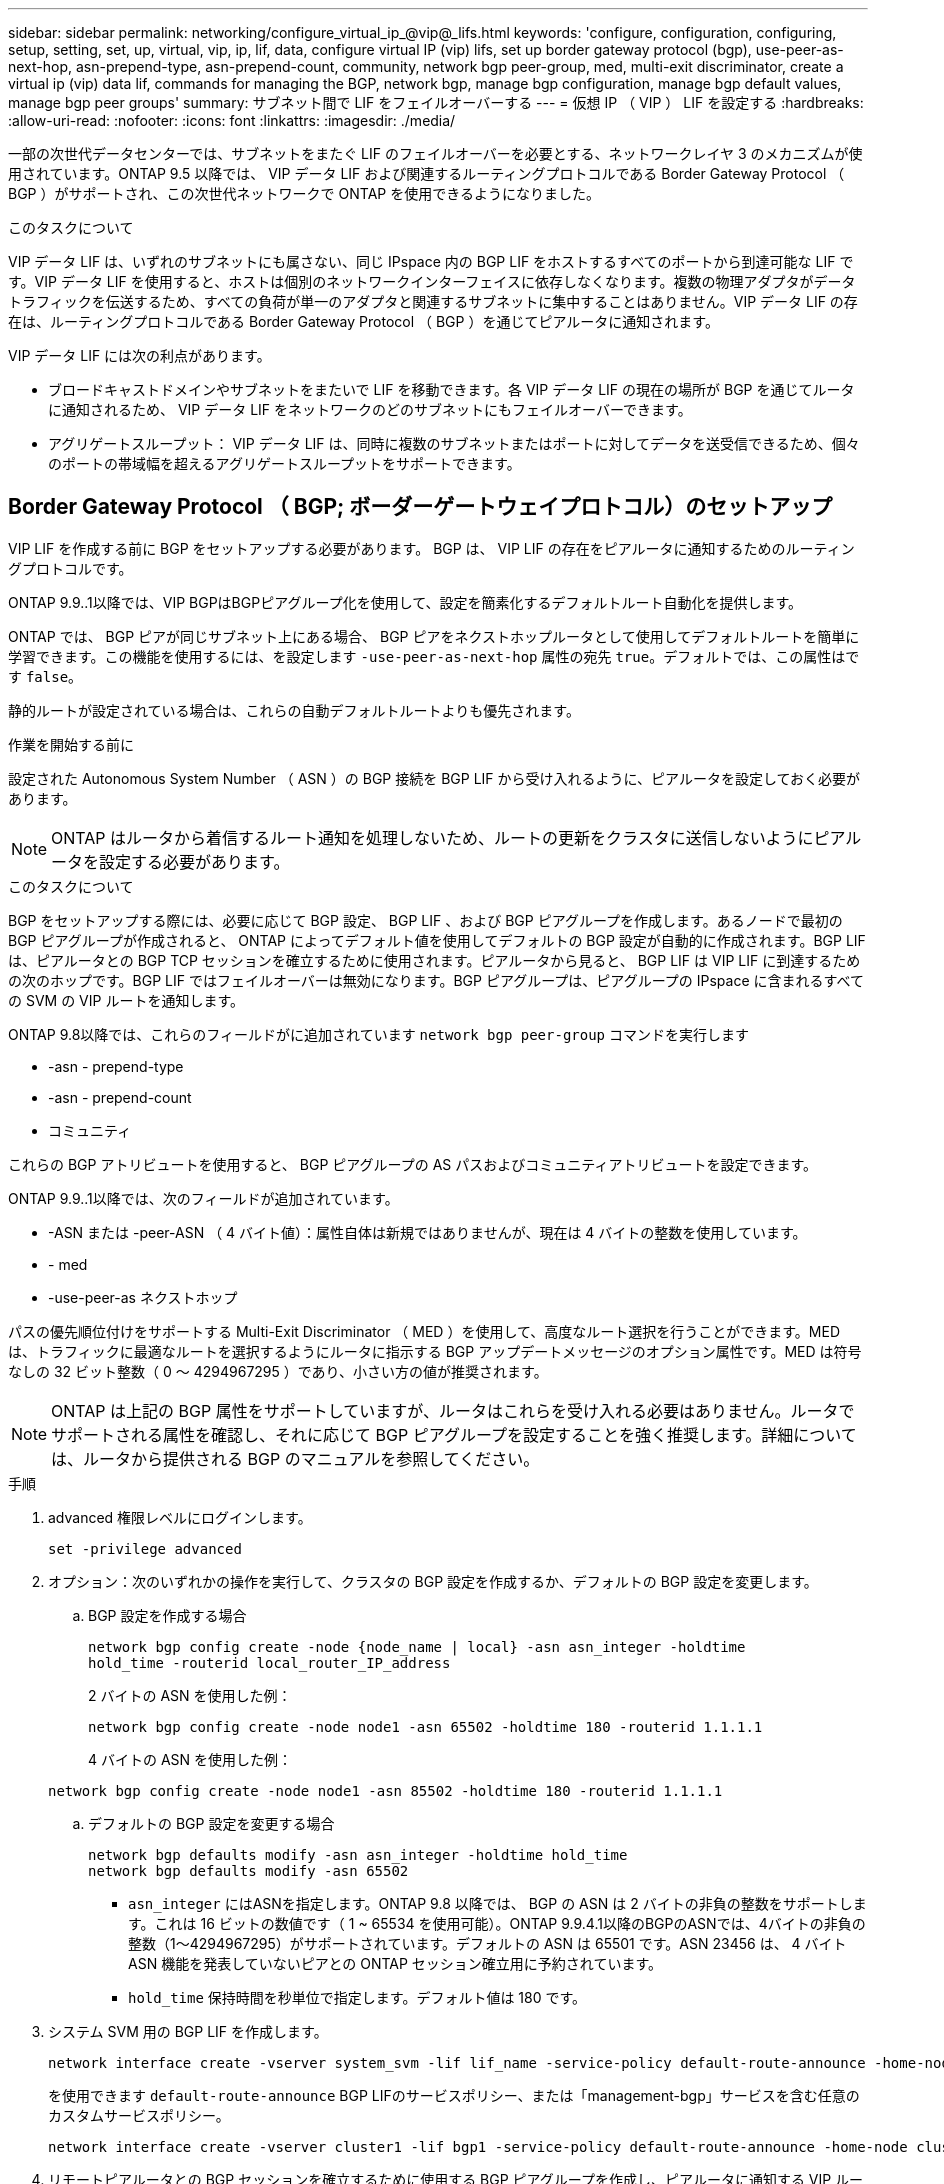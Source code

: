 ---
sidebar: sidebar 
permalink: networking/configure_virtual_ip_@vip@_lifs.html 
keywords: 'configure, configuration, configuring, setup, setting, set, up, virtual, vip, ip, lif, data, configure virtual IP (vip) lifs, set up border gateway protocol (bgp), use-peer-as-next-hop, asn-prepend-type, asn-prepend-count, community, network bgp peer-group, med, multi-exit discriminator, create a virtual ip (vip) data lif, commands for managing the BGP, network bgp, manage bgp configuration, manage bgp default values, manage bgp peer groups' 
summary: サブネット間で LIF をフェイルオーバーする 
---
= 仮想 IP （ VIP ） LIF を設定する
:hardbreaks:
:allow-uri-read: 
:nofooter: 
:icons: font
:linkattrs: 
:imagesdir: ./media/


[role="lead"]
一部の次世代データセンターでは、サブネットをまたぐ LIF のフェイルオーバーを必要とする、ネットワークレイヤ 3 のメカニズムが使用されています。ONTAP 9.5 以降では、 VIP データ LIF および関連するルーティングプロトコルである Border Gateway Protocol （ BGP ）がサポートされ、この次世代ネットワークで ONTAP を使用できるようになりました。

.このタスクについて
VIP データ LIF は、いずれのサブネットにも属さない、同じ IPspace 内の BGP LIF をホストするすべてのポートから到達可能な LIF です。VIP データ LIF を使用すると、ホストは個別のネットワークインターフェイスに依存しなくなります。複数の物理アダプタがデータトラフィックを伝送するため、すべての負荷が単一のアダプタと関連するサブネットに集中することはありません。VIP データ LIF の存在は、ルーティングプロトコルである Border Gateway Protocol （ BGP ）を通じてピアルータに通知されます。

VIP データ LIF には次の利点があります。

* ブロードキャストドメインやサブネットをまたいで LIF を移動できます。各 VIP データ LIF の現在の場所が BGP を通じてルータに通知されるため、 VIP データ LIF をネットワークのどのサブネットにもフェイルオーバーできます。
* アグリゲートスループット： VIP データ LIF は、同時に複数のサブネットまたはポートに対してデータを送受信できるため、個々のポートの帯域幅を超えるアグリゲートスループットをサポートできます。




== Border Gateway Protocol （ BGP; ボーダーゲートウェイプロトコル）のセットアップ

VIP LIF を作成する前に BGP をセットアップする必要があります。 BGP は、 VIP LIF の存在をピアルータに通知するためのルーティングプロトコルです。

ONTAP 9.9..1以降では、VIP BGPはBGPピアグループ化を使用して、設定を簡素化するデフォルトルート自動化を提供します。

ONTAP では、 BGP ピアが同じサブネット上にある場合、 BGP ピアをネクストホップルータとして使用してデフォルトルートを簡単に学習できます。この機能を使用するには、を設定します `-use-peer-as-next-hop` 属性の宛先 `true`。デフォルトでは、この属性はです `false`。

静的ルートが設定されている場合は、これらの自動デフォルトルートよりも優先されます。

.作業を開始する前に
設定された Autonomous System Number （ ASN ）の BGP 接続を BGP LIF から受け入れるように、ピアルータを設定しておく必要があります。


NOTE: ONTAP はルータから着信するルート通知を処理しないため、ルートの更新をクラスタに送信しないようにピアルータを設定する必要があります。

.このタスクについて
BGP をセットアップする際には、必要に応じて BGP 設定、 BGP LIF 、および BGP ピアグループを作成します。あるノードで最初の BGP ピアグループが作成されると、 ONTAP によってデフォルト値を使用してデフォルトの BGP 設定が自動的に作成されます。BGP LIF は、ピアルータとの BGP TCP セッションを確立するために使用されます。ピアルータから見ると、 BGP LIF は VIP LIF に到達するための次のホップです。BGP LIF ではフェイルオーバーは無効になります。BGP ピアグループは、ピアグループの IPspace に含まれるすべての SVM の VIP ルートを通知します。

ONTAP 9.8以降では、これらのフィールドがに追加されています `network bgp peer-group` コマンドを実行します

* -asn - prepend-type
* -asn - prepend-count
* コミュニティ


これらの BGP アトリビュートを使用すると、 BGP ピアグループの AS パスおよびコミュニティアトリビュートを設定できます。

ONTAP 9.9..1以降では、次のフィールドが追加されています。

* -ASN または -peer-ASN （ 4 バイト値）：属性自体は新規ではありませんが、現在は 4 バイトの整数を使用しています。
* - med
* -use-peer-as ネクストホップ


パスの優先順位付けをサポートする Multi-Exit Discriminator （ MED ）を使用して、高度なルート選択を行うことができます。MED は、トラフィックに最適なルートを選択するようにルータに指示する BGP アップデートメッセージのオプション属性です。MED は符号なしの 32 ビット整数（ 0 ～ 4294967295 ）であり、小さい方の値が推奨されます。


NOTE: ONTAP は上記の BGP 属性をサポートしていますが、ルータはこれらを受け入れる必要はありません。ルータでサポートされる属性を確認し、それに応じて BGP ピアグループを設定することを強く推奨します。詳細については、ルータから提供される BGP のマニュアルを参照してください。

.手順
. advanced 権限レベルにログインします。
+
`set -privilege advanced`

. オプション：次のいずれかの操作を実行して、クラスタの BGP 設定を作成するか、デフォルトの BGP 設定を変更します。
+
.. BGP 設定を作成する場合
+
....
network bgp config create -node {node_name | local} -asn asn_integer -holdtime
hold_time -routerid local_router_IP_address
....
+
2 バイトの ASN を使用した例：

+
....
network bgp config create -node node1 -asn 65502 -holdtime 180 -routerid 1.1.1.1
....
+
4 バイトの ASN を使用した例：

+
....
network bgp config create -node node1 -asn 85502 -holdtime 180 -routerid 1.1.1.1
....
.. デフォルトの BGP 設定を変更する場合
+
....
network bgp defaults modify -asn asn_integer -holdtime hold_time
network bgp defaults modify -asn 65502
....
+
*** `asn_integer` にはASNを指定します。ONTAP 9.8 以降では、 BGP の ASN は 2 バイトの非負の整数をサポートします。これは 16 ビットの数値です（ 1 ~ 65534 を使用可能）。ONTAP 9.9.4.1以降のBGPのASNでは、4バイトの非負の整数（1～4294967295）がサポートされています。デフォルトの ASN は 65501 です。ASN 23456 は、 4 バイト ASN 機能を発表していないピアとの ONTAP セッション確立用に予約されています。
*** `hold_time` 保持時間を秒単位で指定します。デフォルト値は 180 です。




. システム SVM 用の BGP LIF を作成します。
+
....
network interface create -vserver system_svm -lif lif_name -service-policy default-route-announce -home-node home_node -home-port home_port -address ip_address -netmask netmask
....
+
を使用できます `default-route-announce` BGP LIFのサービスポリシー、または「management-bgp」サービスを含む任意のカスタムサービスポリシー。

+
....
network interface create -vserver cluster1 -lif bgp1 -service-policy default-route-announce -home-node cluster1-01 -home-port e0c -address 10.10.10.100 -netmask 255.255.255.0
....
. リモートピアルータとの BGP セッションを確立するために使用する BGP ピアグループを作成し、ピアルータに通知する VIP ルート情報を設定します。
+
例 1 ：自動デフォルトルートのないピアグループを作成する

+
この場合、管理者は BGP ピアへのスタティックルートを作成する必要があります。

+
....
network bgp peer-group create -peer-group group_name -ipspace ipspace_name -bgp-lif bgp_lif -peer-address peer-router_ip_address -peer-asn 65502 -route-preference integer
-asn-prepend-type <ASN_prepend_type> -asn-prepend-count integer -med integer -community BGP community list <0-65535>:<0-65535>
....
+
....
network bgp peer-group create -peer-group group1 -ipspace Default -bgp-lif bgp1 -peer-address 10.10.10.1 -peer-asn 65502 -route-preference 100 -asn-prepend-type local-asn -asn-prepend-count 2 -med 100 -community 9000:900,8000:800
....
+
例 2 ：自動デフォルトルートを使用してピアグループを作成する

+
....
network bgp peer-group create -peer-group group_name -ipspace ipspace_name -bgp-lif bgp_lif -peer-address peer-router_ip_address -peer-asn 65502 -use-peer-as-next-hop true -route-preference integer -asn-prepend-type <ASN_prepend_type> -asn-prepend-count integer -med integer -community BGP community list <0-65535>:<0-65535>
....
+
....
network bgp peer-group create -peer-group group1 -ipspace Default -bgp-lif bgp1 -peer-address 10.10.10.1 -peer-asn 65502 -use-peer-as-next-hop true -route-preference 100 -asn-prepend-type local-asn -asn-prepend-count 2 -med 100 -community 9000:900,8000:800
....




== 仮想 IP （ VIP ）データ LIF を作成する

VIP データ LIF の存在は、ルーティングプロトコルである Border Gateway Protocol （ BGP ）を通じてピアルータに通知されます。

.作業を開始する前に
* BGP ピアグループをセットアップし、 LIF を作成する SVM の BGP セッションをアクティブにしておく必要があります。
* SVM の発信 VIP トラフィック用に、 BGP ルータまたは BGP LIF のサブネット内にあるその他のルータへの静的ルートを作成しておく必要があります。
* マルチパスルーティングをオンにして、発信 VIP トラフィックが使用可能なすべてのルートを使用できるようにする必要があります。
+
マルチパスルーティングが有効になっていない場合、すべての発信 VIP トラフィックは 1 つのインターフェイスから送信されます。



.手順
. VIP データ LIF を作成します。
+
....
network interface create -vserver svm_name -lif lif_name -role data -data-protocol
{nfs|cifs|iscsi|fcache|none|fc-nvme} -home-node home_node -address ip_address -is-vip true
....
+
でホームポートを指定しなかった場合は、VIPポートが自動的に選択されます `network interface create` コマンドを実行します

+
VIP データ LIF は、デフォルトで、各 IPspace に対してシステムで作成されるブロードキャストドメイン「 vip 」に属します。VIP ブロードキャストドメインを変更することはできません。

+
VIP データ LIF には、 IPspace の BGP LIF をホストするすべてのポートから同時に到達できます。ローカルノードに VIP の SVM 用のアクティブな BGP セッションがない場合は、 VIP データ LIF はその SVM 用の BGP セッションが確立されているノード上の次の VIP ポートにフェイルオーバーします。

. VIP データ LIF の SVM に対して BGP セッションが up ステータスになっていることを確認します。
+
....
network bgp vserver-status show

Node        Vserver  bgp status
	    ----------  -------- ---------
	    node1       vs1      up
....
+
BGPのステータスがの場合 `down` ノード上のSVMについては、VIPデータLIFはSVMのBGPステータスがupになっている別のノードにフェイルオーバーします。BGPのステータスがの場合 `down` すべてのノードでVIPデータLIFをどこでもホストすることはできず、LIFステータスはdownになります。





== BGP を管理するためのコマンド

ONTAP 9.5以降では、を使用します `network bgp` ONTAP でBGPセッションを管理するコマンド。



=== BGP 設定を管理する

|===


| 状況 | 使用するコマンド 


| BGP 設定を作成する | network bgp config create を実行します 


| BGP 設定を変更する | network bgp config modify 


| BGP 設定を削除する | ネットワーク BGP 設定の削除 


| BGP 設定を表示する | network bgp config show を実行します 


| VIP LIF の SVM に対する BGP ステータスを表示します | network bgp show-status show を使用してください 
|===


=== BGP のデフォルト値を管理する

|===


| 状況 | 使用するコマンド 


| BGP のデフォルト値を変更する | ネットワーク BGP のデフォルトが変更される 


| BGP のデフォルト値を表示します | network bgp defaults show を使用する 
|===


=== BGP ピアグループを管理します

|===


| 状況 | 使用するコマンド 


| BGP ピアグループを作成する | network bgp peer-group create を実行します 


| BGP ピアグループを変更する | network bgp peer-group modify 


| BGP ピアグループを削除する | network bgp peer-group delete 


| BGP ピアグループの情報を表示する | network bgp peer-group show 


| BGP ピアグループの名前を変更する | ネットワーク BGP ピアグループの名前を変更する 
|===
.関連情報
http://docs.netapp.com/ontap-9/topic/com.netapp.doc.dot-cm-cmpr/GUID-5CB10C70-AC11-41C0-8C16-B4D0DF916E9B.html["ONTAP 9 のコマンド"^]
